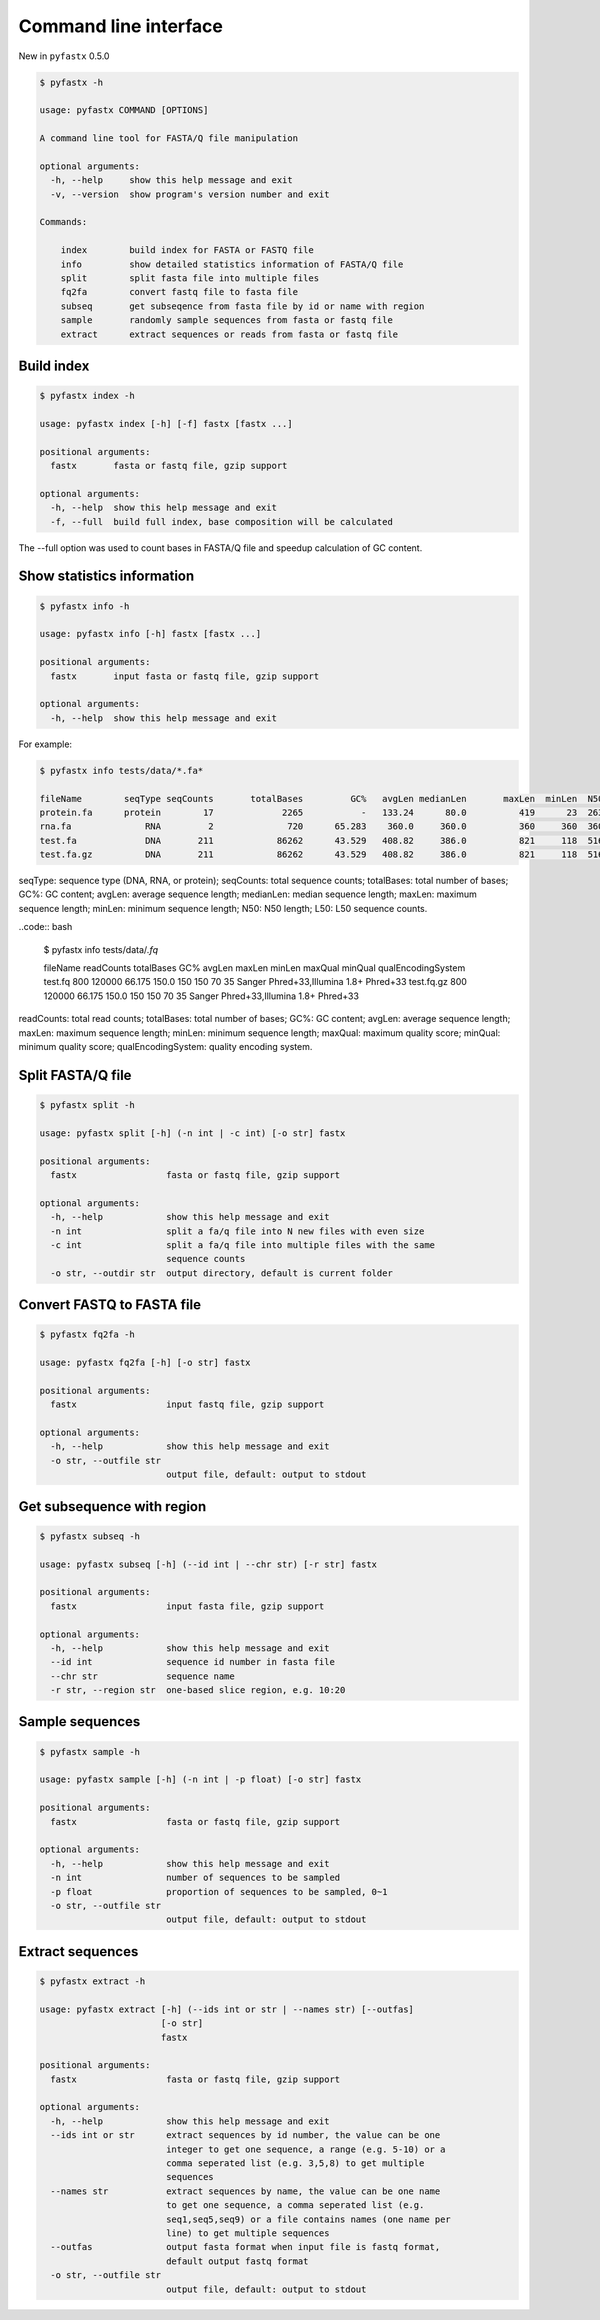 Command line interface
======================

New in ``pyfastx`` 0.5.0

.. code:: bash

    $ pyfastx -h
    
    usage: pyfastx COMMAND [OPTIONS]

    A command line tool for FASTA/Q file manipulation

    optional arguments:
      -h, --help     show this help message and exit
      -v, --version  show program's version number and exit

    Commands:

        index        build index for FASTA or FASTQ file
        info         show detailed statistics information of FASTA/Q file
        split        split fasta file into multiple files
        fq2fa        convert fastq file to fasta file
        subseq       get subseqence from fasta file by id or name with region
        sample       randomly sample sequences from fasta or fastq file
        extract      extract sequences or reads from fasta or fastq file

Build index
-----------

.. code:: bash

    $ pyfastx index -h

    usage: pyfastx index [-h] [-f] fastx [fastx ...]

    positional arguments:
      fastx       fasta or fastq file, gzip support

    optional arguments:
      -h, --help  show this help message and exit
      -f, --full  build full index, base composition will be calculated

The --full option was used to count bases in FASTA/Q file and speedup calculation of GC content.

Show statistics information
---------------------------

.. code:: bash

    $ pyfastx info -h

    usage: pyfastx info [-h] fastx [fastx ...]

    positional arguments:
      fastx       input fasta or fastq file, gzip support

    optional arguments:
      -h, --help  show this help message and exit

For example:

.. code:: bash

    $ pyfastx info tests/data/*.fa*

    fileName        seqType seqCounts       totalBases         GC%   avgLen medianLen       maxLen  minLen  N50     L50
    protein.fa      protein        17             2265           -   133.24      80.0          419      23  263       4
    rna.fa              RNA         2              720      65.283    360.0     360.0          360     360  360       1
    test.fa             DNA       211            86262      43.529   408.82     386.0          821     118  516      66
    test.fa.gz          DNA       211            86262      43.529   408.82     386.0          821     118  516      66

seqType: sequence type (DNA, RNA, or protein); seqCounts: total sequence counts; totalBases: total number of bases; GC%: GC content; avgLen: average sequence length; medianLen: median sequence length; maxLen: maximum sequence length; minLen: minimum sequence length; N50: N50 length; L50: L50 sequence counts.

..code:: bash

    $ pyfastx info tests/data/*.fq*

    fileName    readCounts  totalBases     GC%  avgLen  maxLen  minLen  maxQual minQual                     qualEncodingSystem
    test.fq            800      120000  66.175   150.0     150     150       70      35 Sanger Phred+33,Illumina 1.8+ Phred+33
    test.fq.gz         800      120000  66.175   150.0     150     150       70      35 Sanger Phred+33,Illumina 1.8+ Phred+33

readCounts: total read counts; totalBases: total number of bases; GC%: GC content; avgLen: average sequence length; maxLen: maximum sequence length; minLen: minimum sequence length; maxQual: maximum quality score; minQual: minimum quality score; qualEncodingSystem: quality encoding system.

Split FASTA/Q file
------------------

.. code:: bash

    $ pyfastx split -h

    usage: pyfastx split [-h] (-n int | -c int) [-o str] fastx

    positional arguments:
      fastx                 fasta or fastq file, gzip support

    optional arguments:
      -h, --help            show this help message and exit
      -n int                split a fa/q file into N new files with even size
      -c int                split a fa/q file into multiple files with the same
                            sequence counts
      -o str, --outdir str  output directory, default is current folder

Convert FASTQ to FASTA file
---------------------------

.. code:: bash

    $ pyfastx fq2fa -h

    usage: pyfastx fq2fa [-h] [-o str] fastx

    positional arguments:
      fastx                 input fastq file, gzip support

    optional arguments:
      -h, --help            show this help message and exit
      -o str, --outfile str
                            output file, default: output to stdout

Get subsequence with region
---------------------------

.. code:: bash

    $ pyfastx subseq -h

    usage: pyfastx subseq [-h] (--id int | --chr str) [-r str] fastx

    positional arguments:
      fastx                 input fasta file, gzip support

    optional arguments:
      -h, --help            show this help message and exit
      --id int              sequence id number in fasta file
      --chr str             sequence name
      -r str, --region str  one-based slice region, e.g. 10:20

Sample sequences
----------------

.. code:: bash

    $ pyfastx sample -h

    usage: pyfastx sample [-h] (-n int | -p float) [-o str] fastx

    positional arguments:
      fastx                 fasta or fastq file, gzip support

    optional arguments:
      -h, --help            show this help message and exit
      -n int                number of sequences to be sampled
      -p float              proportion of sequences to be sampled, 0~1
      -o str, --outfile str
                            output file, default: output to stdout

Extract sequences
-----------------

.. code:: bash

    $ pyfastx extract -h

    usage: pyfastx extract [-h] (--ids int or str | --names str) [--outfas]
                           [-o str]
                           fastx

    positional arguments:
      fastx                 fasta or fastq file, gzip support

    optional arguments:
      -h, --help            show this help message and exit
      --ids int or str      extract sequences by id number, the value can be one
                            integer to get one sequence, a range (e.g. 5-10) or a
                            comma seperated list (e.g. 3,5,8) to get multiple
                            sequences
      --names str           extract sequences by name, the value can be one name
                            to get one sequence, a comma seperated list (e.g.
                            seq1,seq5,seq9) or a file contains names (one name per
                            line) to get multiple sequences
      --outfas              output fasta format when input file is fastq format,
                            default output fastq format
      -o str, --outfile str
                            output file, default: output to stdout